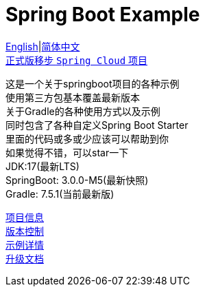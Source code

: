 = Spring Boot Example

link:README-en.adoc[English]|link:README.adoc[简体中文] +
https://github.com/livk-cloud/spring-cloud-example[正式版移步 `Spring Cloud` 项目] +

这是一个关于springboot项目的各种示例 +
使用第三方包基本覆盖最新版本 +
关于Gradle的各种使用方式以及示例 +
同时包含了各种自定义Spring Boot Starter +
里面的代码或多或少应该可以帮助到你 +
如果觉得不错，可以star一下 +
JDK:17(最新LTS) +
SpringBoot: 3.0.0-M5(最新快照) +
Gradle: 7.5.1(当前最新版) +

link:gradle.properties[项目信息] +
link:gradle/libs.versions.toml[版本控制] +
link:example.adoc[示例详情] +
link:upgrade-log.adoc[升级文档] +
